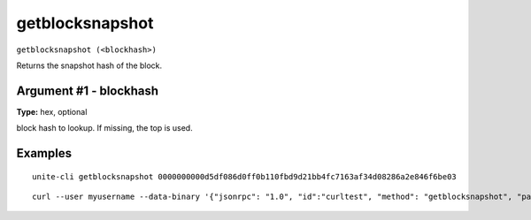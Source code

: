 .. Copyright (c) 2018 The Unit-e developers
   Distributed under the MIT software license, see the accompanying
   file LICENSE or https://opensource.org/licenses/MIT.

getblocksnapshot
----------------

``getblocksnapshot (<blockhash>)``

Returns the snapshot hash of the block.

Argument #1 - blockhash
~~~~~~~~~~~~~~~~~~~~~~~

**Type:** hex, optional

block hash to lookup. If missing, the top is used. 

Examples
~~~~~~~~

::

  unite-cli getblocksnapshot 0000000000d5df086d0ff0b110fbd9d21bb4fc7163af34d08286a2e846f6be03

::

  curl --user myusername --data-binary '{"jsonrpc": "1.0", "id":"curltest", "method": "getblocksnapshot", "params": [0000000000d5df086d0ff0b110fbd9d21bb4fc7163af34d08286a2e846f6be03] }' -H 'content-type: text/plain;' http://127.0.0.1:7181/

